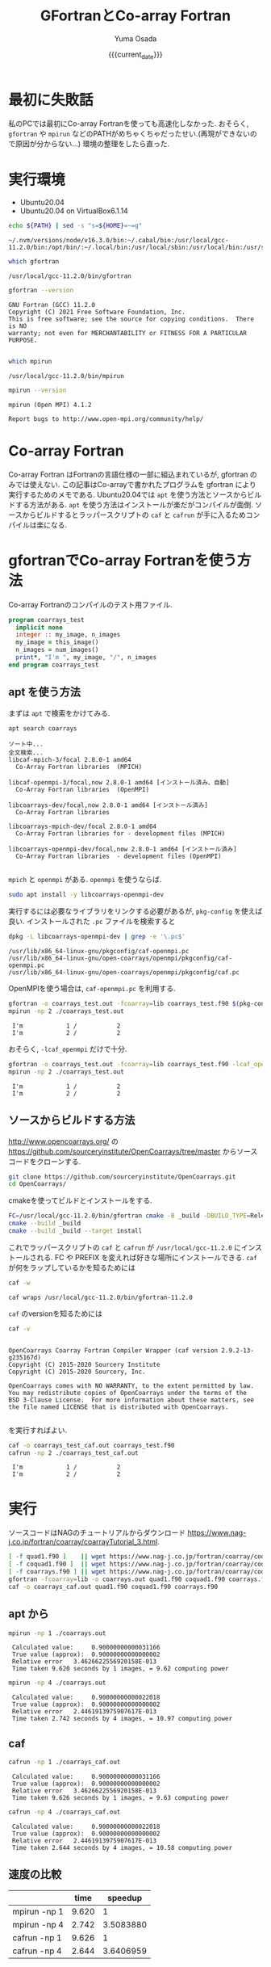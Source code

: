 #+MACRO: current_date (eval (calendar-date-string (calendar-current-date) t 'omit-day-of-week-p))
#+TITLE: GFortranとCo-array Fortran
#+AUTHOR: Yuma Osada
#+DATE: {{{current_date}}}
#+OPTIONS: toc:t num:3 ^:{}
#+LATEX_CLASS: luareport
#+LATEX_COMPILER: lualatex

#+LaTeX_header: \usepackage{minted}
* 最初に失敗話
私のPCでは最初にCo-array Fortranを使っても高速化しなかった.
おそらく, =gfortran= や =mpirun= などのPATHがめちゃくちゃだったせい.(再現ができないので原因が分からない...)
環境の整理をしたら直った.
* 実行環境
- Ubuntu20.04
- Ubuntu20.04 on VirtualBox6.1.14

#+NAME: path-bash
#+BEGIN_SRC bash :exports both :results output :cache yes
  echo ${PATH} | sed -s "s=${HOME}=~=g"
#+END_SRC

#+RESULTS[49e2f65b05a8e9a1d6eeb9730a941711f0fdd7ec]: path-bash
: ~/.nvm/versions/node/v16.3.0/bin:~/.cabal/bin:/usr/local/gcc-11.2.0/bin:/opt/bin/:~/.local/bin:/usr/local/sbin:/usr/local/bin:/usr/sbin:/usr/bin:/sbin:/bin:/usr/games:/usr/local/games:/snap/bin

#+NAME: which-gfortran
#+BEGIN_SRC bash :exports both :results output :cache yes
  which gfortran
#+END_SRC

#+RESULTS[26d4eca0f70862ddb96dd215c1257aaab9d8cc47]: which-gfortran
: /usr/local/gcc-11.2.0/bin/gfortran

#+NAME: gfortran-version
#+BEGIN_SRC bash :exports both :results output :cache yes
  gfortran --version
#+END_SRC

#+RESULTS[46dd431657bfb0dc764135129a8af017f6e34bda]: gfortran-version
: GNU Fortran (GCC) 11.2.0
: Copyright (C) 2021 Free Software Foundation, Inc.
: This is free software; see the source for copying conditions.  There is NO
: warranty; not even for MERCHANTABILITY or FITNESS FOR A PARTICULAR PURPOSE.
:

#+NAME: which-mpirun
#+BEGIN_SRC bash :exports both :results output :cache yes
  which mpirun
#+END_SRC

#+RESULTS[e2c34cf3328c0219968bc93bb0812a2d86afe5b3]: which-mpirun
: /usr/local/gcc-11.2.0/bin/mpirun

#+NAME: mpirun-version
#+BEGIN_SRC bash :exports both :results output :cache yes
  mpirun --version
#+END_SRC

#+RESULTS[04c406c2f727a839d99e91e0453a53c84e7e6d5a]: mpirun-version
: mpirun (Open MPI) 4.1.2
:
: Report bugs to http://www.open-mpi.org/community/help/

* Co-array Fortran
Co-array Fortran はFortranの言語仕様の一部に組込まれているが, gfortran のみでは使えない.
この記事はCo-arrayで書かれたプログラムを gfortran により実行するためのメモである.
Ubuntu20.04では =apt= を使う方法とソースからビルドする方法がある.
=apt= を使う方法はインストールが楽だがコンパイルが面倒.
ソースからビルドするとラッパースクリプトの =caf= と =cafrun= が手に入るためコンパイルは楽になる.
* gfortranでCo-array Fortranを使う方法
Co-array Fortranのコンパイルのテスト用ファイル.
#+NAME: coarrays_test.f90
#+BEGIN_SRC fortran :exports code
  program coarrays_test
    implicit none
    integer :: my_image, n_images
    my_image = this_image()
    n_images = num_images()
    print*, "I'm ", my_image, "/", n_images
  end program coarrays_test
#+END_SRC
** apt を使う方法
まずは =apt= で検索をかけてみる.
#+NAME: apt-search-coarrays
#+BEGIN_SRC bash :exports both :results output :cache yes
  apt search coarrays
#+END_SRC

#+RESULTS[52f422a0ca5776ab6df5215cd116f50c6c58303a]: apt-search-coarrays
#+begin_example
ソート中...
全文検索...
libcaf-mpich-3/focal 2.8.0-1 amd64
  Co-Array Fortran libraries  (MPICH)

libcaf-openmpi-3/focal,now 2.8.0-1 amd64 [インストール済み、自動]
  Co-Array Fortran libraries  (OpenMPI)

libcoarrays-dev/focal,now 2.8.0-1 amd64 [インストール済み]
  Co-Array Fortran libraries

libcoarrays-mpich-dev/focal 2.8.0-1 amd64
  Co-Array Fortran libraries for - development files (MPICH)

libcoarrays-openmpi-dev/focal,now 2.8.0-1 amd64 [インストール済み]
  Co-Array Fortran libraries  - development files (OpenMPI)

#+end_example

=mpich= と =openmpi= がある.
=openmpi= を使うならば.
#+NAME: apt-install-coarrays
#+BEGIN_SRC bash :exports code
  sudo apt install -y libcoarrays-openmpi-dev
#+END_SRC

実行するには必要なライブラリをリンクする必要があるが, =pkg-config= を使えば良い.
インストールされた =.pc= ファイルを検索すると
#+NAME: dpkg-L-coarrays
#+BEGIN_SRC bash :exports both :results output :cache yes
  dpkg -L libcoarrays-openmpi-dev | grep -e '\.pc$'
#+END_SRC

#+RESULTS[adf6e9ce5f21eba40490a4c44e7bd5dfcb266e94]: dpkg-L-coarrays
: /usr/lib/x86_64-linux-gnu/pkgconfig/caf-openmpi.pc
: /usr/lib/x86_64-linux-gnu/open-coarrays/openmpi/pkgconfig/caf-openmpi.pc
: /usr/lib/x86_64-linux-gnu/open-coarrays/openmpi/pkgconfig/caf.pc

OpenMPIを使う場合は, =caf-openmpi.pc= を利用する.
#+NAME: gfortran-compile-and-run
#+BEGIN_SRC bash :exports both :results output :cache yes
  gfortran -o coarrays_test.out -fcoarray=lib coarrays_test.f90 $(pkg-config --libs --cflags caf-openmpi)
  mpirun -np 2 ./coarrays_test.out
#+END_SRC

#+RESULTS[e73fc0c002e49a92427bf6b04e741a5d978b6337]: gfortran-compile-and-run
:  I'm            1 /           2
:  I'm            2 /           2

おそらく, =-lcaf_openmpi= だけで十分.
#+NAME: gfortran-compile-and-run2
#+BEGIN_SRC bash :exports both :results output :cache yes
  gfortran -o coarrays_test.out -fcoarray=lib coarrays_test.f90 -lcaf_openmpi
  mpirun -np 2 ./coarrays_test.out
#+END_SRC

#+RESULTS[2f6d784c1b7e5ece2cd011ac354e0ca9faee82a5]: gfortran-compile-and-run2
:  I'm            1 /           2
:  I'm            2 /           2

** ソースからビルドする方法
[[http://www.opencoarrays.org/]] の [[https://github.com/sourceryinstitute/OpenCoarrays/tree/master]] からソースコードをクローンする.
#+NAME: clone-opencoarrays
#+BEGIN_SRC bash :exports code
  git clone https://github.com/sourceryinstitute/OpenCoarrays.git
  cd OpenCoarrays/
#+END_SRC
cmakeを使ってビルドとインストールをする.
#+NAME: build-commands
#+BEGIN_SRC bash :exports code
  FC=/usr/local/gcc-11.2.0/bin/gfortran cmake -B _build -DBUILD_TYPE=Release -DCMAKE_INSTALL_PREFIX=/usr/local/gcc-11.2.0
  cmake --build _build
  cmake --build _build --target install
#+END_SRC
これでラッパースクリプトの =caf= と =cafrun= が =/usr/local/gcc-11.2.0= にインストールされる.
FC や PREFIX を変えれば好きな場所にインストールできる.
=caf= が何をラップしているかを知るためには
#+NAME: caf-wrapper
#+BEGIN_SRC bash :exports both :results output :cache yes
  caf -w
#+END_SRC

#+RESULTS[2db4b45ab73ef5f3cdccbbc24691e74ca2550c00]: caf-wrapper
: caf wraps /usr/local/gcc-11.2.0/bin/gfortran-11.2.0

=caf= のversionを知るためには
#+NAME: caf-version
#+BEGIN_SRC bash :exports both :results output :cache yes
  caf -v
#+END_SRC

#+RESULTS[5074e40176f89dd1ac7d6bfdfc7917810f5460fe]: caf-version
#+begin_example

OpenCoarrays Coarray Fortran Compiler Wrapper (caf version 2.9.2-13-g235167d)
Copyright (C) 2015-2020 Sourcery Institute
Copyright (C) 2015-2020 Sourcery, Inc.

OpenCoarrays comes with NO WARRANTY, to the extent permitted by law.
You may redistribute copies of OpenCoarrays under the terms of the
BSD 3-Clause License.  For more information about these matters, see
the file named LICENSE that is distributed with OpenCoarrays.

#+end_example

を実行すればよい.
#+NAME: caf-compile-and-run
#+BEGIN_SRC bash :exports both :results output :cache yes
  caf -o coarrays_test_caf.out coarrays_test.f90
  cafrun -np 2 ./coarrays_test_caf.out
#+END_SRC

#+RESULTS[92f6a0c01af25c918785d1d6e768525cc4d29ca4]: caf-compile-and-run
:  I'm            1 /           2
:  I'm            2 /           2
* 実行
ソースコードはNAGのチュートリアルからダウンロード [[https://www.nag-j.co.jp/fortran/coarray/coarrayTutorial_3.html]].
#+NAME: compile-prog-coarrays
#+begin_src bash :exports code :cache yes
  [ -f quad1.f90 ]    || wget https://www.nag-j.co.jp/fortran/coarray/code/quad1.f90
  [ -f coquad1.f90 ]  || wget https://www.nag-j.co.jp/fortran/coarray/code/coquad1.f90
  [ -f coarrays.f90 ] || wget https://www.nag-j.co.jp/fortran/coarray/code/coarrays.f90
  gfortran -fcoarray=lib -o coarrays.out quad1.f90 coquad1.f90 coarrays.f90 -lcaf_openmpi
  caf -o coarrays_caf.out quad1.f90 coquad1.f90 coarrays.f90
#+end_src

#+RESULTS[37ce27aaa7ef8f75c6c6c6db9d273b3bd32c191b]: compile-prog-coarrays

** apt から
#+name: mpirun-coarrays-1
#+begin_src bash :exports both :results output :cache yes
  mpirun -np 1 ./coarrays.out
#+end_src

#+RESULTS[e71bccf568f22f576cc96643785320cdc6260ab2]: mpirun-coarrays-1
:  Calculated value:     0.90000000000031166
:  True value (approx):  0.90000000000000002
:  Relative error   3.4626622556920158E-013
:  Time taken 9.620 seconds by 1 images, = 9.62 computing power

#+name: mpirun-coarrays-4
#+begin_src bash :exports both :results output :cache yes
  mpirun -np 4 ./coarrays.out
#+end_src

#+RESULTS[9bde31e5f1a6b1cd00b01627baa4fef0e2915223]: mpirun-coarrays-4
:  Calculated value:     0.90000000000022018
:  True value (approx):  0.90000000000000002
:  Relative error   2.4461913975907617E-013
:  Time taken 2.742 seconds by 4 images, = 10.97 computing power

** caf
#+name: cafrun-coarrays-1
#+begin_src bash :exports both :results output :cache yes
  cafrun -np 1 ./coarrays_caf.out
#+end_src

#+RESULTS[0fc098f3a00aa1ad6a1c88e30293073ae4b13940]: cafrun-coarrays-1
:  Calculated value:     0.90000000000031166
:  True value (approx):  0.90000000000000002
:  Relative error   3.4626622556920158E-013
:  Time taken 9.626 seconds by 1 images, = 9.63 computing power

#+name: cafrun-coarrays-4
#+begin_src bash :exports both :results output :cache yes
  cafrun -np 4 ./coarrays_caf.out
#+end_src

#+RESULTS[5ee3388626afafe459541c27cae52b85ad61ec5c]: cafrun-coarrays-4
:  Calculated value:     0.90000000000022018
:  True value (approx):  0.90000000000000002
:  Relative error   2.4461913975907617E-013
:  Time taken 2.644 seconds by 4 images, = 10.58 computing power

** 速度の比較
#+ATTR_LaTeX: :align c|cc
|              |  time |   speedup |
|--------------+-------+-----------|
|--------------+-------+-----------|
| mpirun -np 1 | 9.620 |         1 |
| mpirun -np 4 | 2.742 | 3.5083880 |
| cafrun -np 1 | 9.626 |         1 |
| cafrun -np 4 | 2.644 | 3.6406959 |
#+TBLFM: @3$3=@2$2/@3$2::@5$3=@4$2/@5$2
* 結論
どちらの方法でも速度は大して変わらない.
おおよそコア数分のスピードアップをしている.

ビルドの手間とコンパイルの手間を天秤にかけると, コンパイルが楽な =caf= を使った方が良いだろう.
* 参考
- OpenCoarrays

  [[http://www.opencoarrays.org/]]

  [[https://github.com/sourceryinstitute/OpenCoarrays/tree/master]]

- NAGのチュートリアル

  [[https://www.nag-j.co.jp/fortran/coarray/coarrayTutorial_3.html]]
